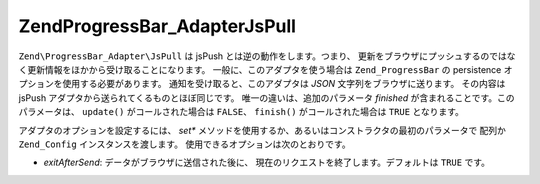 .. EN-Revision: none
.. _zend.progressbar.adapter.jspull:

Zend\ProgressBar_Adapter\JsPull
===============================

``Zend\ProgressBar_Adapter\JsPull`` は jsPush とは逆の動作をします。つまり、
更新をブラウザにプッシュするのではなく更新情報をほかから受け取ることになります。
一般に、このアダプタを使う場合は ``Zend_ProgressBar`` の persistence
オプションを使用する必要があります。 通知を受け取ると、このアダプタは *JSON*
文字列をブラウザに送ります。 その内容は jsPush
アダプタから送られてくるものとほぼ同じです。 唯一の違いは、追加のパラメータ
*finished* が含まれることです。このパラメータは、 ``update()`` がコールされた場合は
``FALSE``\ 、 ``finish()`` がコールされた場合は ``TRUE`` となります。

アダプタのオプションを設定するには、 *set**
メソッドを使用するか、あるいはコンストラクタの最初のパラメータで 配列か
``Zend_Config`` インスタンスを渡します。 使用できるオプションは次のとおりです。

- *exitAfterSend*: データがブラウザに送信された後に、
  現在のリクエストを終了します。デフォルトは ``TRUE`` です。


